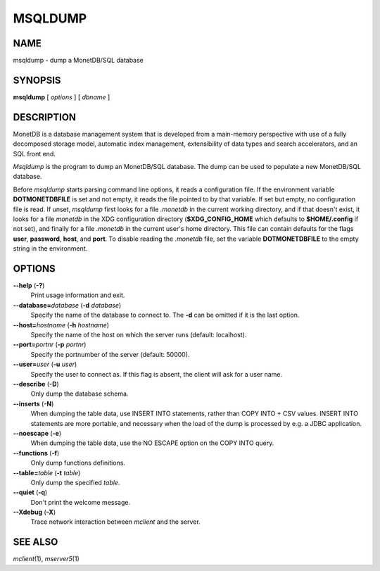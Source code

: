 ========
MSQLDUMP
========

NAME
====

msqldump - dump a MonetDB/SQL database

SYNOPSIS
========

**msqldump** [ *options* ] [ *dbname* ]

DESCRIPTION
===========

MonetDB is a database management system that is developed from a
main-memory perspective with use of a fully decomposed storage model,
automatic index management, extensibility of data types and search
accelerators, and an SQL front end.

*Msqldump* is the program to dump an MonetDB/SQL database. The dump can
be used to populate a new MonetDB/SQL database.

Before *msqldump* starts parsing command line options, it reads a
configuration file. If the environment variable **DOTMONETDBFILE** is
set and not empty, it reads the file pointed to by that variable. If set
but empty, no configuration file is read. If unset, *msqldump* first
looks for a file *.monetdb* in the current working directory, and if
that doesn't exist, it looks for a file *monetdb* in the XDG
configuration directory (**$XDG_CONFIG_HOME** which defaults to
**$HOME/.config** if not set), and finally for a file *.monetdb* in the
current user's home directory. This file can contain defaults for the
flags **user**, **password**, **host**, and **port**. To disable reading
the *.monetdb* file, set the variable **DOTMONETDBFILE** to the empty
string in the environment.

OPTIONS
=======

**--help** (**-?**)
   Print usage information and exit.

**--database=**\ *database* (**-d** *database*)
   Specify the name of the database to connect to. The **-d** can be
   omitted if it is the last option.

**--host=**\ *hostname* (**-h** *hostname*)
   Specify the name of the host on which the server runs (default:
   localhost).

**--port=**\ *portnr* (**-p** *portnr*)
   Specify the portnumber of the server (default: 50000).

**--user=**\ *user* (**-u** *user*)
   Specify the user to connect as. If this flag is absent, the client
   will ask for a user name.

**--describe** (**-D**)
   Only dump the database schema.

**--inserts** (**-N**)
   When dumping the table data, use INSERT INTO statements, rather than
   COPY INTO + CSV values. INSERT INTO statements are more portable, and
   necessary when the load of the dump is processed by e.g. a JDBC
   application.

**--noescape** (**-e**)
   When dumping the table data, use the NO ESCAPE option on the COPY
   INTO query.

**--functions** (**-f**)
   Only dump functions definitions.

**--table=**\ *table* (**-t** *table*)
   Only dump the specified *table*.

**--quiet** (**-q**)
   Don't print the welcome message.

**--Xdebug** (**-X**)
   Trace network interaction between *mclient* and the server.

SEE ALSO
========

*mclient*\ (1), *mserver5*\ (1)

